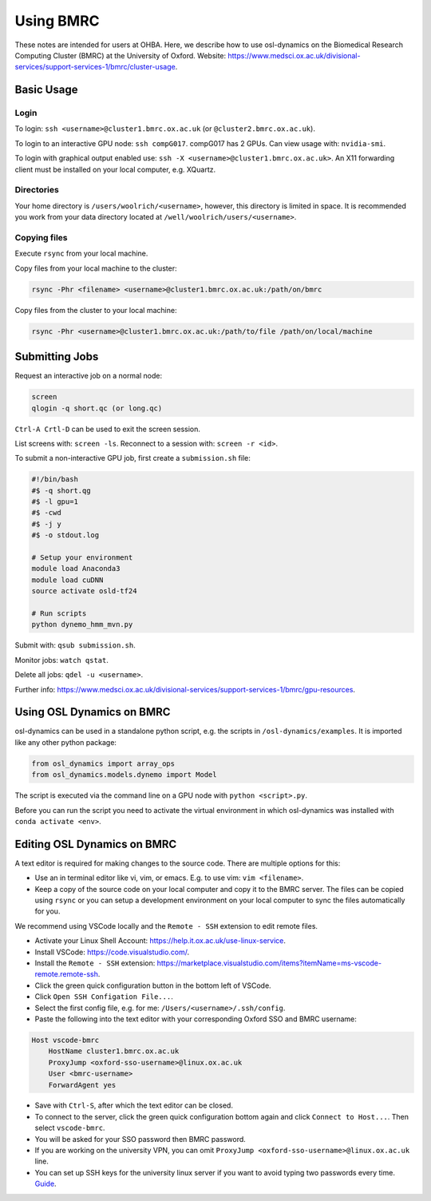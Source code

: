 Using BMRC
==========

These notes are intended for users at OHBA. Here, we describe how to use osl-dynamics on the Biomedical Research Computing Cluster (BMRC) at the University of Oxford. Website: `https://www.medsci.ox.ac.uk/divisional-services/support-services-1/bmrc/cluster-usage <https://www.medsci.ox.ac.uk/divisional-services/support-services-1/bmrc/cluster-usage>`_.

Basic Usage
-----------

Login
*****

To login: ``ssh <username>@cluster1.bmrc.ox.ac.uk`` (or ``@cluster2.bmrc.ox.ac.uk``).

To login to an interactive GPU node: ``ssh compG017``.
compG017 has 2 GPUs. Can view usage with: ``nvidia-smi``.

To login with graphical output enabled use: ``ssh -X <username>@cluster1.bmrc.ox.ac.uk>``. An X11 forwarding client must be installed on your local computer, e.g. XQuartz.

Directories
***********

Your home directory is ``/users/woolrich/<username>``, however, this directory is limited in space. It is recommended you work from your data directory located at ``/well/woolrich/users/<username>``.

Copying files
*************

Execute ``rsync`` from your local machine.

Copy files from your local machine to the cluster:

.. code-block:: shell

    rsync -Phr <filename> <username>@cluster1.bmrc.ox.ac.uk:/path/on/bmrc

Copy files from the cluster to your local machine:

.. code-block:: shell

    rsync -Phr <username>@cluster1.bmrc.ox.ac.uk:/path/to/file /path/on/local/machine

Submitting Jobs
---------------

Request an interactive job on a normal node:

.. code-block:: shell

    screen
    qlogin -q short.qc (or long.qc)

``Ctrl-A Crtl-D`` can be used to exit the screen session.

List screens with: ``screen -ls``. Reconnect to a session with: ``screen -r <id>``.

To submit a non-interactive GPU job, first create a ``submission.sh`` file:

.. code-block:: shell

    #!/bin/bash
    #$ -q short.qg
    #$ -l gpu=1
    #$ -cwd
    #$ -j y
    #$ -o stdout.log

    # Setup your environment
    module load Anaconda3
    module load cuDNN
    source activate osld-tf24

    # Run scripts
    python dynemo_hmm_mvn.py

Submit with: ``qsub submission.sh``.

Monitor jobs: ``watch qstat``.

Delete all jobs: ``qdel -u <username>``.

Further info: `https://www.medsci.ox.ac.uk/divisional-services/support-services-1/bmrc/gpu-resources <https://www.medsci.ox.ac.uk/divisional-services/support-services-1/bmrc/gpu-resources>`_.

Using OSL Dynamics on BMRC
--------------------------

osl-dynamics can be used in a standalone python script, e.g. the scripts in ``/osl-dynamics/examples``. It is imported like any other python package:

.. code-block:: shell

    from osl_dynamics import array_ops
    from osl_dynamics.models.dynemo import Model

The script is executed via the command line on a GPU node with ``python <script>.py``.

Before you can run the script you need to activate the virtual environment in which osl-dynamics was installed with ``conda activate <env>``.

Editing OSL Dynamics on BMRC
----------------------------

A text editor is required for making changes to the source code. There are multiple options for this:

- Use an in terminal editor like vi, vim, or emacs. E.g. to use vim: ``vim <filename>``.
- Keep a copy of the source code on your local computer and copy it to the BMRC server. The files can be copied using ``rsync`` or you can setup a development environment on your local computer to sync the files automatically for you.

We recommend using VSCode locally and the ``Remote - SSH`` extension to edit remote files.

- Activate your Linux Shell Account: `https://help.it.ox.ac.uk/use-linux-service <https://help.it.ox.ac.uk/use-linux-service#collapse3091407>`_.
- Install VSCode: `https://code.visualstudio.com/ <https://code.visualstudio.com/>`_.
- Install the ``Remote - SSH`` extension: `https://marketplace.visualstudio.com/items?itemName=ms-vscode-remote.remote-ssh <https://marketplace.visualstudio.com/items?itemName=ms-vscode-remote.remote-ssh>`_.
- Click the green quick configuration button in the bottom left of VSCode.
- Click ``Open SSH Configation File...``.
- Select the first config file, e.g. for me: ``/Users/<username>/.ssh/config``.
- Paste the following into the text editor with your corresponding Oxford SSO and BMRC username:

.. code-block:: shell

    Host vscode-bmrc
        HostName cluster1.bmrc.ox.ac.uk
        ProxyJump <oxford-sso-username>@linux.ox.ac.uk
        User <bmrc-username>
        ForwardAgent yes

- Save with ``Ctrl-S``, after which the text editor can be closed.
- To connect to the server, click the green quick configuration bottom again and click ``Connect to Host...``. Then select ``vscode-bmrc``.
- You will be asked for your SSO password then BMRC password.
- If you are working on the university VPN, you can omit ``ProxyJump <oxford-sso-username>@linux.ox.ac.uk`` line.
- You can set up SSH keys for the university linux server if you want to avoid typing two passwords every time. `Guide <https://www.ssh.com/academy/ssh/copy-id>`_.
